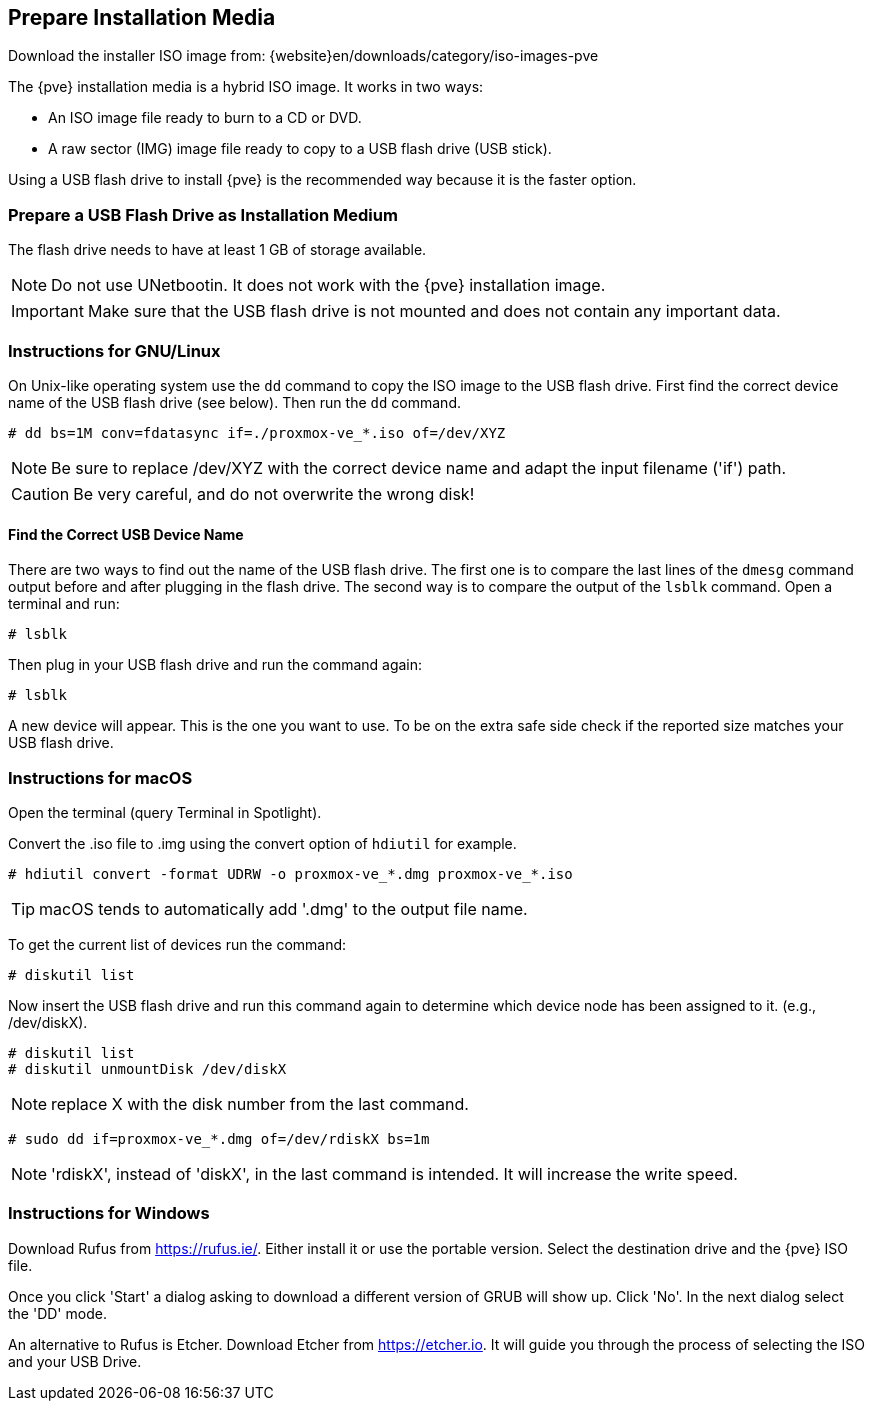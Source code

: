 [[installation_prepare_media]]
Prepare Installation Media
--------------------------
ifdef::wiki[]
:pve-toplevel:
endif::wiki[]

Download the installer ISO image from: {website}en/downloads/category/iso-images-pve

The {pve} installation media is a hybrid ISO image. It works in two ways:

* An ISO image file ready to burn to a CD or DVD.

* A raw sector (IMG) image file ready to copy to a USB flash drive (USB stick).

Using a USB flash drive to install {pve} is the recommended way because it is
the faster option.

Prepare a USB Flash Drive as Installation Medium
~~~~~~~~~~~~~~~~~~~~~~~~~~~~~~~~~~~~~~~~~~~~~~~~

The flash drive needs to have at least 1 GB of storage available.

NOTE: Do not use UNetbootin. It does not work with the {pve} installation image.

IMPORTANT: Make sure that the USB flash drive is not mounted and does not
contain any important data.


Instructions for GNU/Linux
~~~~~~~~~~~~~~~~~~~~~~~~~~

On Unix-like operating system use the `dd` command to copy the ISO image to the
USB flash drive. First find the correct device name of the USB flash drive (see
below). Then run the `dd` command.

----
# dd bs=1M conv=fdatasync if=./proxmox-ve_*.iso of=/dev/XYZ
----

NOTE: Be sure to replace /dev/XYZ with the correct device name and adapt the
input filename ('if') path.

CAUTION: Be very careful, and do not overwrite the wrong disk!


Find the Correct USB Device Name
^^^^^^^^^^^^^^^^^^^^^^^^^^^^^^^^
There are two ways to find out the name of the USB flash drive. The first one is
to compare the last lines of the `dmesg` command output before and after
plugging in the flash drive. The second way is to compare the output of the
`lsblk` command. Open a terminal and run:

----
# lsblk
----

Then plug in your USB flash drive and run the command again:

----
# lsblk
----

A new device will appear. This is the one you want to use. To be on the extra
safe side check if the reported size matches your USB flash drive.


Instructions for macOS
~~~~~~~~~~~~~~~~~~~~~~

Open the terminal (query Terminal in Spotlight).

Convert the .iso file to .img using the convert option of `hdiutil` for example.

----
# hdiutil convert -format UDRW -o proxmox-ve_*.dmg proxmox-ve_*.iso
----

TIP: macOS tends to automatically add '.dmg' to the output file name.

To get the current list of devices run the command:

----
# diskutil list
----

Now insert the USB flash drive and run this command again to determine which
device node has been assigned to it. (e.g., /dev/diskX).

----
# diskutil list
# diskutil unmountDisk /dev/diskX
----

NOTE: replace X with the disk number from the last command.

----
# sudo dd if=proxmox-ve_*.dmg of=/dev/rdiskX bs=1m
----

NOTE: 'rdiskX', instead of 'diskX', in the last command is intended. It will
increase the write speed.

Instructions for Windows
~~~~~~~~~~~~~~~~~~~~~~~~

Download Rufus from https://rufus.ie/. Either install it or use the portable
version. Select the destination drive and the {pve} ISO file.

Once you click 'Start' a dialog asking to download a different version of GRUB
will show up. Click 'No'. In the next dialog select the 'DD' mode.

An alternative to Rufus is Etcher. Download Etcher from https://etcher.io. It
will guide you through the process of selecting the ISO and your USB Drive.

ifdef::wiki[]
Boot your Server from the USB Flash Drive
~~~~~~~~~~~~~~~~~~~~~~~~~~~~~~~~~~~~~~~~~

Connect the USB flash drive to your server and make sure that booting from USB
is enabled (check your servers firmware settings). Then follow the steps in the
xref:chapter_installation[installation wizard].

endif::wiki[]
